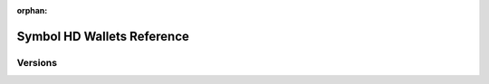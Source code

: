 :orphan:

###########################
Symbol HD Wallets Reference
###########################

********
Versions
********

.. ghreference:: nemfoundation/symbol-hd-wallets
    :folder:
